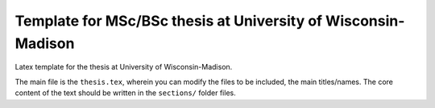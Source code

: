 ==============================================================
Template for MSc/BSc thesis at University of Wisconsin-Madison
==============================================================

Latex template for the thesis at University of Wisconsin-Madison. 

The main file is the ``thesis.tex``, wherein you can modify the files to be included, the main titles/names. The core content of the text should be written in the ``sections/`` folder files. 
